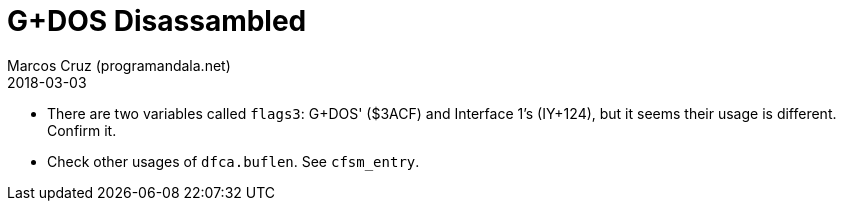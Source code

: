 = G+DOS Disassambled
:author: Marcos Cruz (programandala.net)
:revdate: 2018-03-03

- There are two variables called `flags3`: G+DOS' ($3ACF) and
  Interface 1's (IY+124), but it seems their usage is different.
  Confirm it.
- Check other usages of `dfca.buflen`. See `cfsm_entry`.
